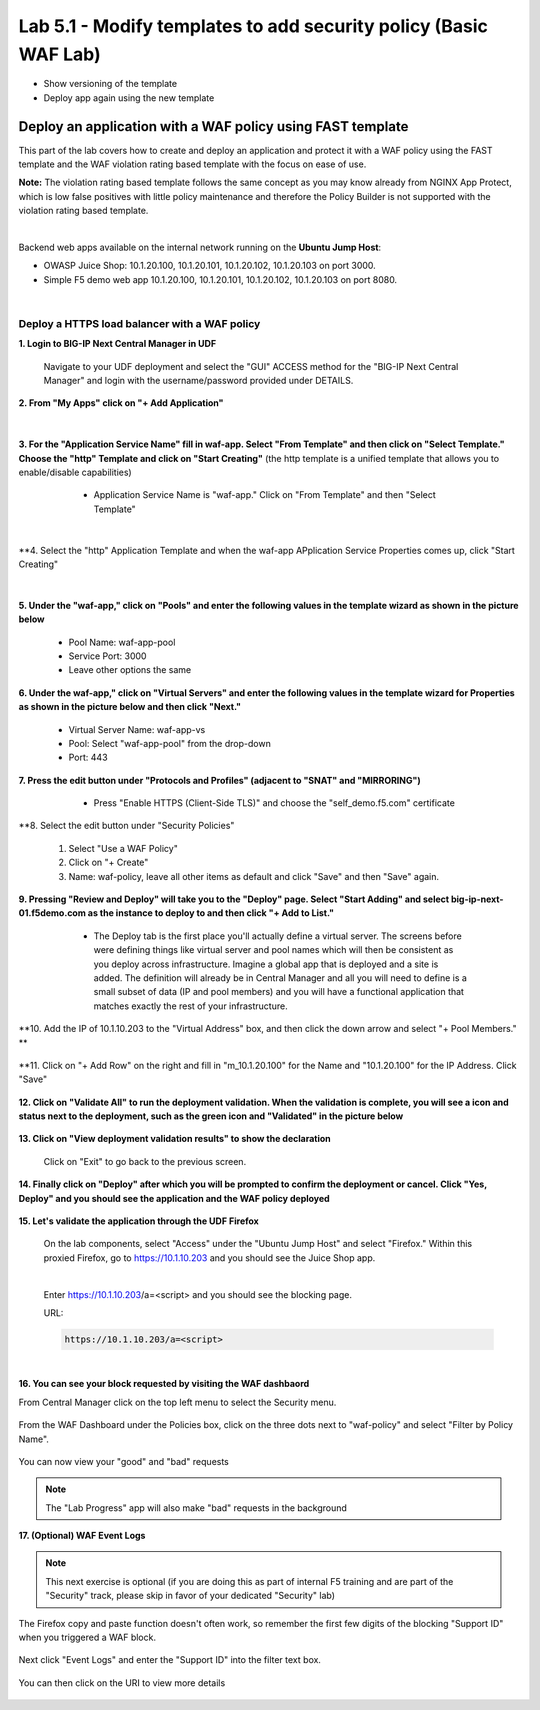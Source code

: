 =============================
Lab 5.1 - Modify templates to add security policy (Basic WAF Lab)
=============================

* Show versioning of the template
* Deploy app again using the new template

Deploy an application with a WAF policy using FAST template
###########################################################
This part of the lab covers how to create and deploy an application and protect it with a WAF policy using the FAST template and the WAF violation rating based template with the focus on ease of use.

**Note:** The violation rating based template follows the same concept as you may know already from NGINX App Protect, which is low false positives with little policy maintenance and therefore the Policy Builder is not supported with the violation rating based template.

|

Backend web apps available on the internal network running on the **Ubuntu Jump Host**:

* OWASP Juice Shop: 10.1.20.100, 10.1.20.101, 10.1.20.102, 10.1.20.103 on port 3000.
* Simple F5 demo web app 10.1.20.100, 10.1.20.101, 10.1.20.102, 10.1.20.103 on port 8080.

|

Deploy a HTTPS load balancer with a WAF policy
**********************************************

**1. Login to BIG-IP Next Central Manager in UDF**
 
 Navigate to your UDF deployment and select the "GUI" ACCESS method for the "BIG-IP Next Central Manager" and login with the username/password provided under DETAILS.
  
   .. image:: ./pictures/cm_login.png 


**2. From "My Apps" click on "+ Add Application"**

 .. image:: ./pictures/add-application.png

|

**3. For the "Application Service Name" fill in waf-app.  Select "From Template" and then click on "Select Template." Choose the "http" Template and click on "Start Creating"** (the http template is a unified template that allows you to enable/disable capabilities)

   * Application Service Name is "waf-app."  Click on "From Template" and then "Select Template"
  
 .. image:: ./pictures/create-application.png

|

**4. Select the "http" Application Template and when the waf-app APplication Service Properties comes up, click "Start Creating"

 .. image:: ./pictures/application_template.png

|

**5. Under the "waf-app," click on "Pools" and enter the following values in the template wizard as shown in the picture below**
  
     .. image:: ./pictures/waf-app-pool.png

   * Pool Name: waf-app-pool
   * Service Port: 3000
   * Leave other options the same


**6. Under the waf-app," click on "Virtual Servers" and enter the following values in the template wizard for Properties as shown in the picture below and then click "Next."**

   .. image:: ./pictures/waf-app-virtual-addition.png

   * Virtual Server Name: waf-app-vs
   * Pool: Select "waf-app-pool" from the drop-down
   * Port:  443

**7. Press the edit button under "Protocols and Profiles" (adjacent to "SNAT" and "MIRRORING")**

   * Press "Enable HTTPS (Client-Side TLS)" and choose the "self_demo.f5.com" certificate
 
 .. image:: ./pictures/choose_cert.png

**8. Select the edit button under "Security Policies" 

   1. Select "Use a WAF Policy"
   2. Click on "+ Create"
   3. Name:  waf-policy, leave all other items as default and click "Save" and then "Save" again.

**9. Pressing "Review and Deploy" will take you to the "Deploy" page.  Select "Start Adding" and select big-ip-next-01.f5demo.com as the instance to deploy to and then click "+ Add to List."**

   * The Deploy tab is the first place you'll actually define a virtual server.  The screens before were defining things like virtual server and pool names which will then be consistent as you deploy across infrastructure.  Imagine a global app that is deployed and a site is added.  The definition will already be in Central Manager and all you will need to define is a small subset of data (IP and pool members) and you will have a functional application that matches exactly the rest of your infrastructure.
 
 .. image:: ./pictures/instances-add-to-list.png

**10. Add the IP of 10.1.10.203 to the "Virtual Address" box, and then click the down arrow and select "+ Pool Members." **

 .. image:: ./pictures/IP_for_VIP.png

**11. Click on "+ Add Row" on the right and fill in "m_10.1.20.100" for the Name and "10.1.20.100" for the IP Address.  Click "Save"

 .. image:: ./pictures/pool_member_add.png
   
**12. Click on "Validate All" to run the deployment validation.  When the validation is complete, you will see a icon and status next to the deployment, such as the green icon and "Validated" in the picture below**
 
 .. image:: ./pictures/validate.png

**13. Click on "View deployment validation results" to show the declaration**

 .. image:: ./pictures/declaration.png


 Click on "Exit" to go back to the previous screen.

  
**14. Finally click on "Deploy" after which you will be prompted to confirm the deployment or cancel.  Click "Yes, Deploy" and you should see the application and the WAF policy deployed**

 .. image:: ./pictures/successful_deployed.png
  



**15. Let's validate the application through the UDF Firefox**
    
 On the lab components, select "Access" under the "Ubuntu Jump Host" and select "Firefox."  Within this proxied Firefox, go to https://10.1.10.203 and you should see the Juice Shop app.

 .. image:: ./pictures/final_check.png

 |

 Enter https://10.1.10.203/a=<script> and you should see the blocking page.

 URL:

 .. code-block:: console
  
    https://10.1.10.203/a=<script>

 .. image:: ./pictures/block_check.png

|

**16. You can see your block requested by visiting the WAF dashbaord**

From Central Manager click on the top left menu to select the Security menu.

 .. image:: ./pictures/security-menu.png
  :scale: 50%

From the WAF Dashboard under the Policies box, click on the three dots next to "waf-policy" and select "Filter by Policy Name".

 .. image:: ./pictures/waf-dashboard-select-policy.png

You can now view your "good" and "bad" requests 

.. note:: The "Lab Progress" app will also make "bad" requests in the background

**17. (Optional)  WAF Event Logs**

.. note:: This next exercise is optional (if you are doing this as part of internal F5 training and are part of the "Security" track, please skip in favor of your dedicated "Security" lab)

The Firefox copy and paste function doesn't often work, so remember the first few digits of the blocking "Support ID" when you triggered a WAF block.

 .. image:: ./pictures/get-support-id.png
  
Next click "Event Logs" and enter the "Support ID" into the filter text box.

 .. image:: ./pictures/waf-events-search-support-id.png

You can then click on the URI to view more details

 .. image:: ./pictures/waf-events-details.png

